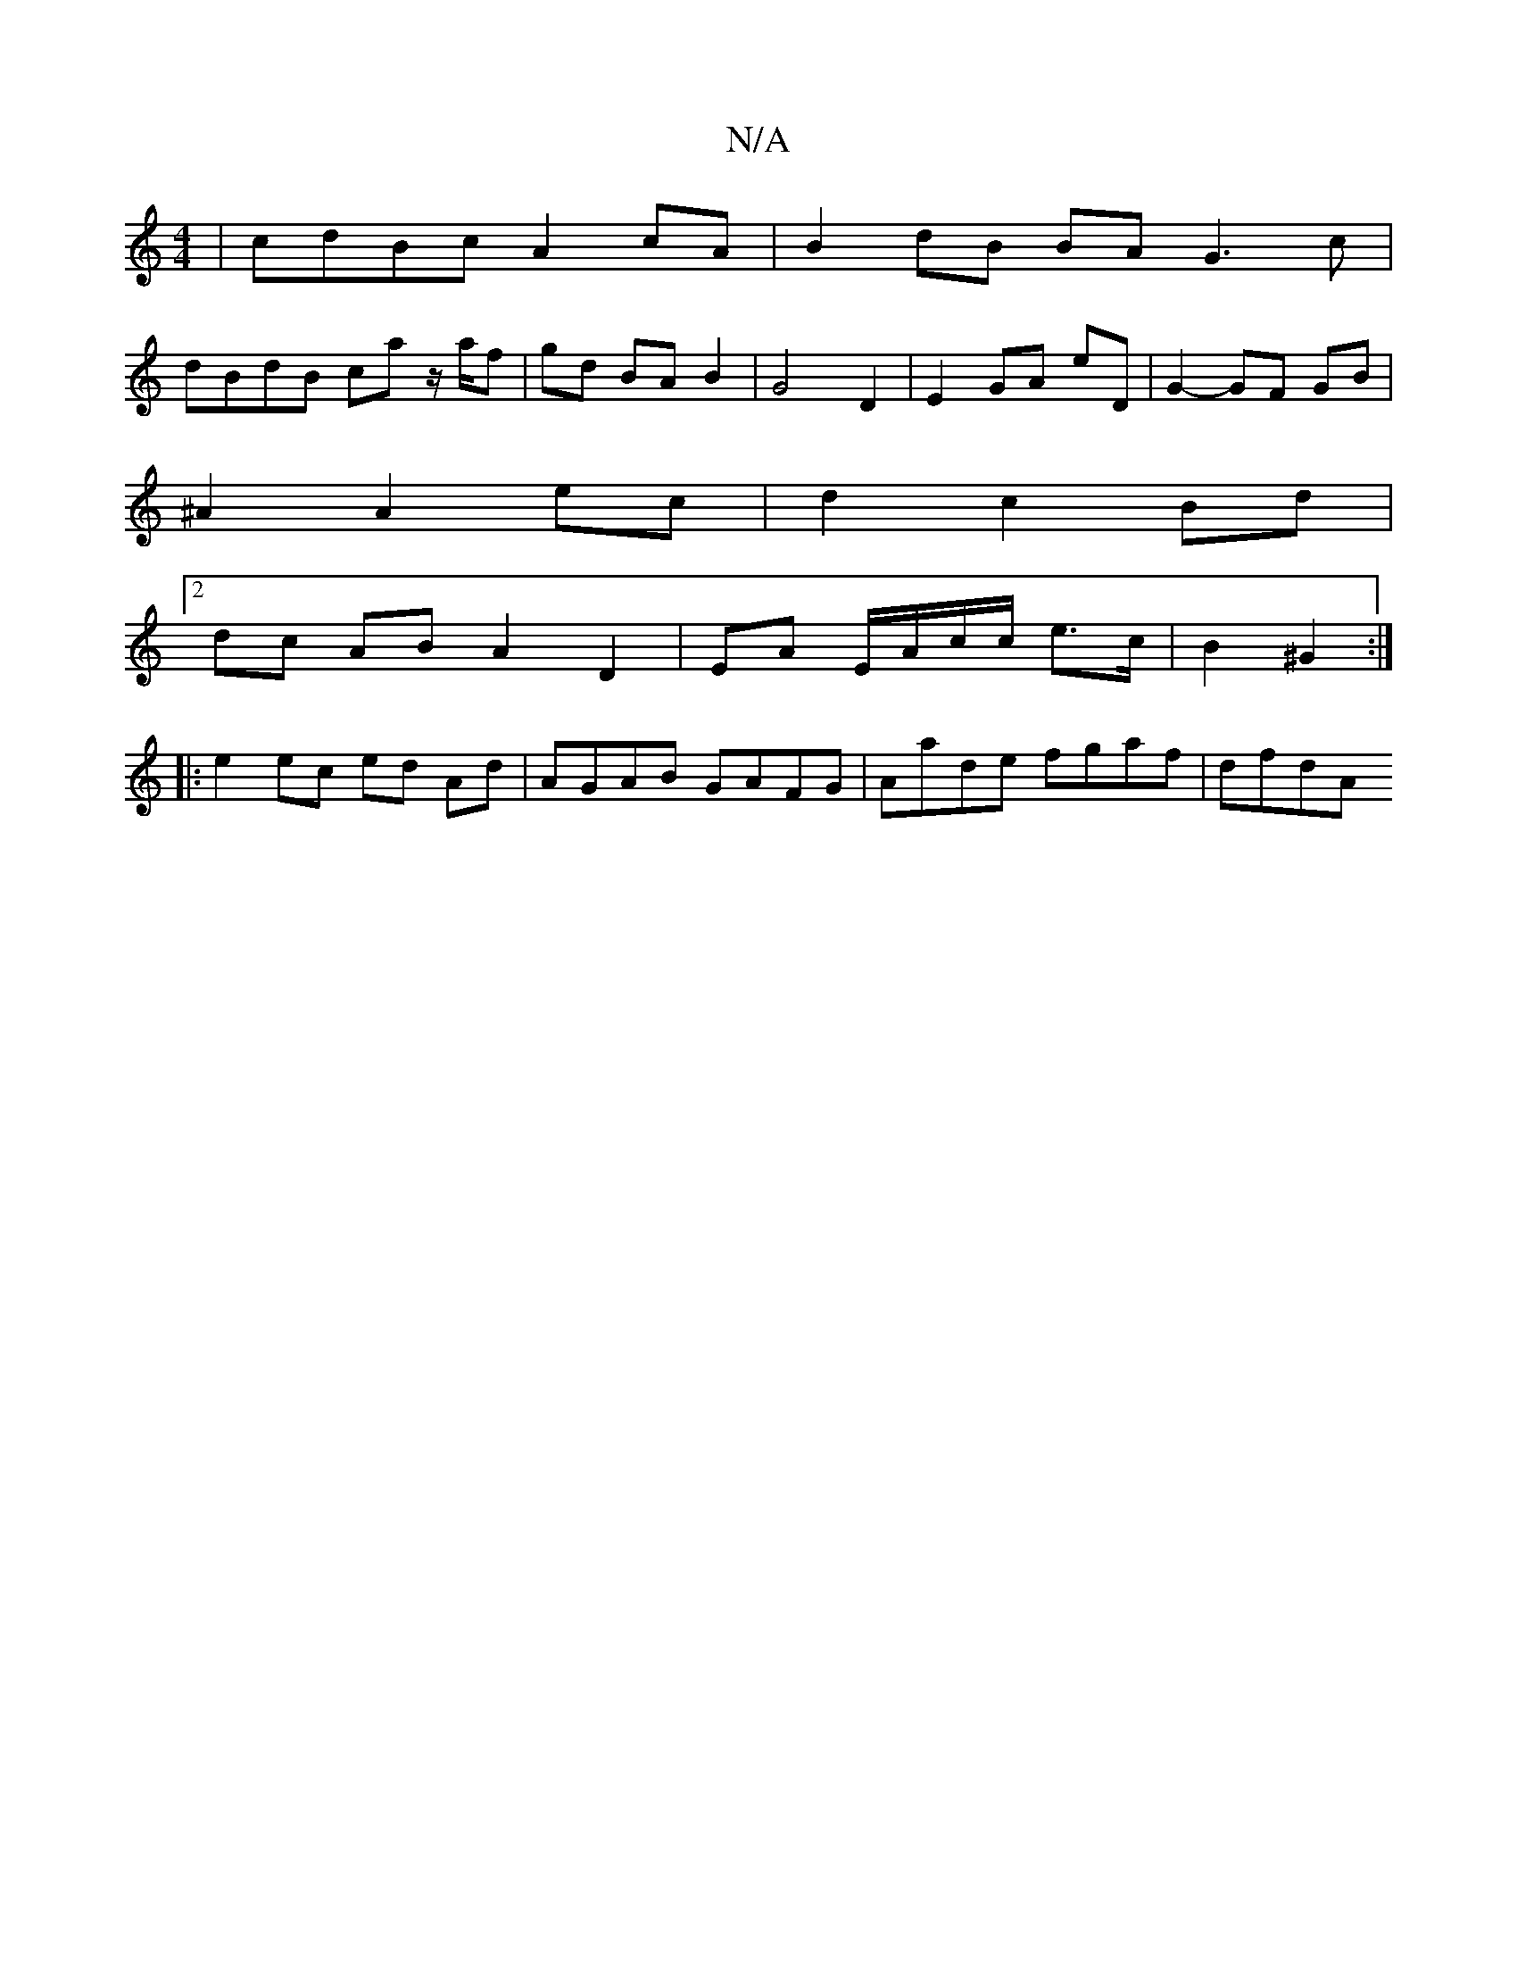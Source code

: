 X:1
T:N/A
M:4/4
R:N/A
K:Cmajor
| cdBc A2 cA | B2 dB BA G3 c|
dBdB ca z/a/f |gd BA B2 | G4 D2 | E2 GA eD | G2- GF GB | 
^A2 A2 ec | d2 c2 Bd |
[2 dc AB A2 D2| EA E/A/c/c/ e>c | B2 ^G2 :|
|: e2 ec ed Ad | AGAB GAFG | Aade fgaf | dfdA
